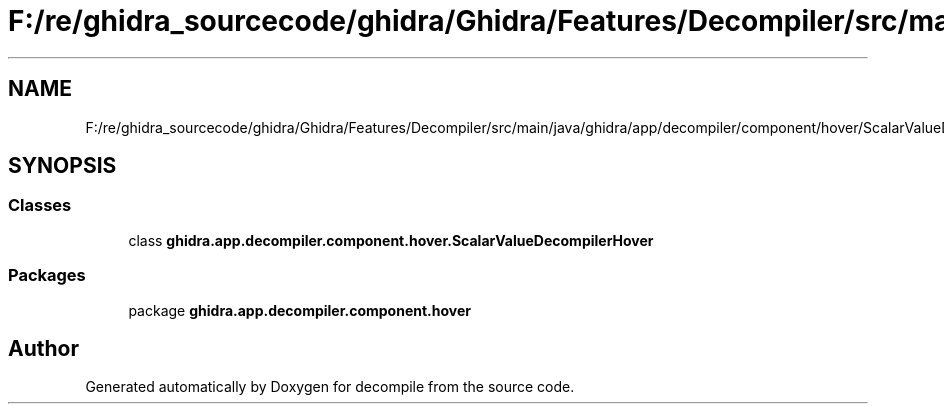 .TH "F:/re/ghidra_sourcecode/ghidra/Ghidra/Features/Decompiler/src/main/java/ghidra/app/decompiler/component/hover/ScalarValueDecompilerHover.java" 3 "Sun Apr 14 2019" "decompile" \" -*- nroff -*-
.ad l
.nh
.SH NAME
F:/re/ghidra_sourcecode/ghidra/Ghidra/Features/Decompiler/src/main/java/ghidra/app/decompiler/component/hover/ScalarValueDecompilerHover.java
.SH SYNOPSIS
.br
.PP
.SS "Classes"

.in +1c
.ti -1c
.RI "class \fBghidra\&.app\&.decompiler\&.component\&.hover\&.ScalarValueDecompilerHover\fP"
.br
.in -1c
.SS "Packages"

.in +1c
.ti -1c
.RI "package \fBghidra\&.app\&.decompiler\&.component\&.hover\fP"
.br
.in -1c
.SH "Author"
.PP 
Generated automatically by Doxygen for decompile from the source code\&.
